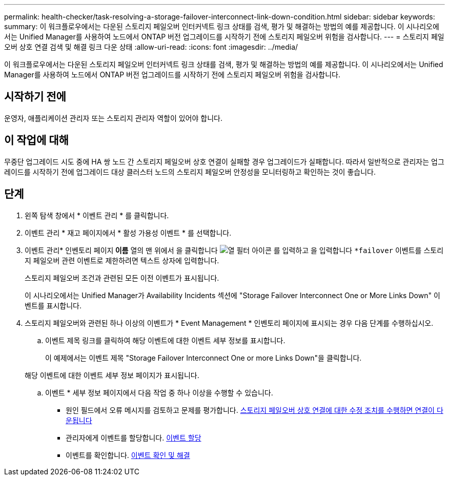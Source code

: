 ---
permalink: health-checker/task-resolving-a-storage-failover-interconnect-link-down-condition.html 
sidebar: sidebar 
keywords:  
summary: 이 워크플로우에서는 다운된 스토리지 페일오버 인터커넥트 링크 상태를 검색, 평가 및 해결하는 방법의 예를 제공합니다. 이 시나리오에서는 Unified Manager를 사용하여 노드에서 ONTAP 버전 업그레이드를 시작하기 전에 스토리지 페일오버 위험을 검사합니다. 
---
= 스토리지 페일오버 상호 연결 검색 및 해결 링크 다운 상태
:allow-uri-read: 
:icons: font
:imagesdir: ../media/


[role="lead"]
이 워크플로우에서는 다운된 스토리지 페일오버 인터커넥트 링크 상태를 검색, 평가 및 해결하는 방법의 예를 제공합니다. 이 시나리오에서는 Unified Manager를 사용하여 노드에서 ONTAP 버전 업그레이드를 시작하기 전에 스토리지 페일오버 위험을 검사합니다.



== 시작하기 전에

운영자, 애플리케이션 관리자 또는 스토리지 관리자 역할이 있어야 합니다.



== 이 작업에 대해

무중단 업그레이드 시도 중에 HA 쌍 노드 간 스토리지 페일오버 상호 연결이 실패할 경우 업그레이드가 실패합니다. 따라서 일반적으로 관리자는 업그레이드를 시작하기 전에 업그레이드 대상 클러스터 노드의 스토리지 페일오버 안정성을 모니터링하고 확인하는 것이 좋습니다.



== 단계

. 왼쪽 탐색 창에서 * 이벤트 관리 * 를 클릭합니다.
. 이벤트 관리 * 재고 페이지에서 * 활성 가용성 이벤트 * 를 선택합니다.
. 이벤트 관리* 인벤토리 페이지** 이름** 열의 맨 위에서 을 클릭합니다 image:../media/filtericon-um60.png["열 필터 아이콘"] 를 입력하고 을 입력합니다 `*failover` 이벤트를 스토리지 페일오버 관련 이벤트로 제한하려면 텍스트 상자에 입력합니다.
+
스토리지 페일오버 조건과 관련된 모든 이전 이벤트가 표시됩니다.

+
이 시나리오에서는 Unified Manager가 Availability Incidents 섹션에 "Storage Failover Interconnect One or More Links Down" 이벤트를 표시합니다.

. 스토리지 페일오버와 관련된 하나 이상의 이벤트가 * Event Management * 인벤토리 페이지에 표시되는 경우 다음 단계를 수행하십시오.
+
.. 이벤트 제목 링크를 클릭하여 해당 이벤트에 대한 이벤트 세부 정보를 표시합니다.
+
이 예제에서는 이벤트 제목 "Storage Failover Interconnect One or more Links Down"을 클릭합니다.

+
해당 이벤트에 대한 이벤트 세부 정보 페이지가 표시됩니다.

.. 이벤트 * 세부 정보 페이지에서 다음 작업 중 하나 이상을 수행할 수 있습니다.
+
*** 원인 필드에서 오류 메시지를 검토하고 문제를 평가합니다. xref:task-performing-corrective-action-for-storage-failover-interconnect-links-down.adoc[스토리지 페일오버 상호 연결에 대한 수정 조치를 수행하면 연결이 다운됩니다]
*** 관리자에게 이벤트를 할당합니다. xref:task-assigning-events-to-specific-users.adoc[이벤트 할당]
*** 이벤트를 확인합니다. xref:task-acknowledging-and-resolving-events.adoc[이벤트 확인 및 해결]





